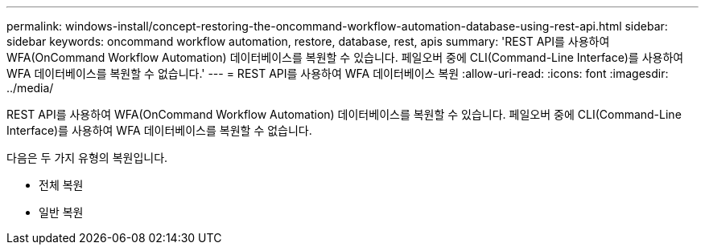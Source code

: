 ---
permalink: windows-install/concept-restoring-the-oncommand-workflow-automation-database-using-rest-api.html 
sidebar: sidebar 
keywords: oncommand workflow automation, restore, database, rest, apis 
summary: 'REST API를 사용하여 WFA(OnCommand Workflow Automation) 데이터베이스를 복원할 수 있습니다. 페일오버 중에 CLI(Command-Line Interface)를 사용하여 WFA 데이터베이스를 복원할 수 없습니다.' 
---
= REST API를 사용하여 WFA 데이터베이스 복원
:allow-uri-read: 
:icons: font
:imagesdir: ../media/


[role="lead"]
REST API를 사용하여 WFA(OnCommand Workflow Automation) 데이터베이스를 복원할 수 있습니다. 페일오버 중에 CLI(Command-Line Interface)를 사용하여 WFA 데이터베이스를 복원할 수 없습니다.

다음은 두 가지 유형의 복원입니다.

* 전체 복원
* 일반 복원

